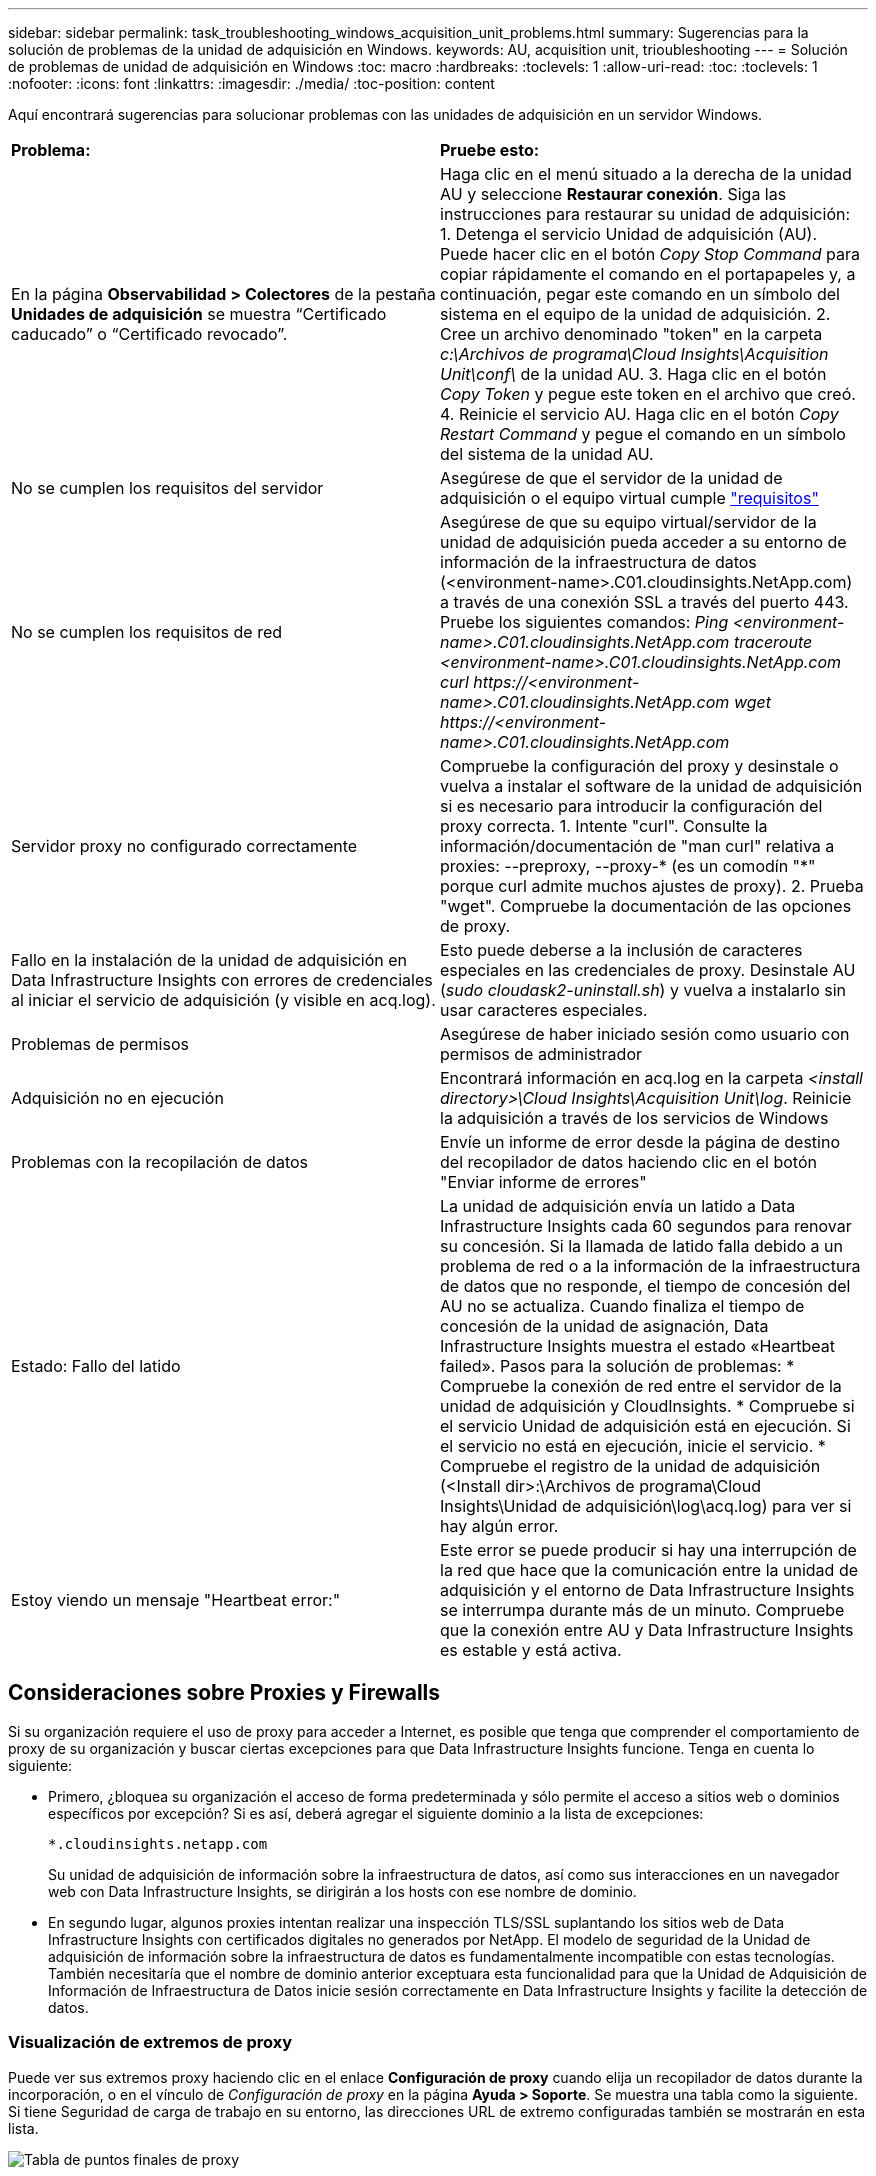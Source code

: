---
sidebar: sidebar 
permalink: task_troubleshooting_windows_acquisition_unit_problems.html 
summary: Sugerencias para la solución de problemas de la unidad de adquisición en Windows. 
keywords: AU, acquisition unit, trioubleshooting 
---
= Solución de problemas de unidad de adquisición en Windows
:toc: macro
:hardbreaks:
:toclevels: 1
:allow-uri-read: 
:toc: 
:toclevels: 1
:nofooter: 
:icons: font
:linkattrs: 
:imagesdir: ./media/
:toc-position: content


[role="lead"]
Aquí encontrará sugerencias para solucionar problemas con las unidades de adquisición en un servidor Windows.

|===


| *Problema:* | *Pruebe esto:* 


| En la página *Observabilidad > Colectores* de la pestaña *Unidades de adquisición* se muestra “Certificado caducado” o “Certificado revocado”. | Haga clic en el menú situado a la derecha de la unidad AU y seleccione *Restaurar conexión*. Siga las instrucciones para restaurar su unidad de adquisición: 1. Detenga el servicio Unidad de adquisición (AU). Puede hacer clic en el botón _Copy Stop Command_ para copiar rápidamente el comando en el portapapeles y, a continuación, pegar este comando en un símbolo del sistema en el equipo de la unidad de adquisición. 2. Cree un archivo denominado "token" en la carpeta _c:\Archivos de programa\Cloud Insights\Acquisition Unit\conf\_ de la unidad AU. 3. Haga clic en el botón _Copy Token_ y pegue este token en el archivo que creó. 4. Reinicie el servicio AU. Haga clic en el botón _Copy Restart Command_ y pegue el comando en un símbolo del sistema de la unidad AU. 


| No se cumplen los requisitos del servidor | Asegúrese de que el servidor de la unidad de adquisición o el equipo virtual cumple link:concept_acquisition_unit_requirements.html["requisitos"] 


| No se cumplen los requisitos de red | Asegúrese de que su equipo virtual/servidor de la unidad de adquisición pueda acceder a su entorno de información de la infraestructura de datos (<environment-name>.C01.cloudinsights.NetApp.com) a través de una conexión SSL a través del puerto 443. Pruebe los siguientes comandos: _Ping <environment-name>.C01.cloudinsights.NetApp.com_ _traceroute <environment-name>.C01.cloudinsights.NetApp.com_ _curl \https://<environment-name>.C01.cloudinsights.NetApp.com_ _wget \https://<environment-name>.C01.cloudinsights.NetApp.com_ 


| Servidor proxy no configurado correctamente | Compruebe la configuración del proxy y desinstale o vuelva a instalar el software de la unidad de adquisición si es necesario para introducir la configuración del proxy correcta. 1. Intente "curl". Consulte la información/documentación de "man curl" relativa a proxies: --preproxy, --proxy-* (es un comodín "*" porque curl admite muchos ajustes de proxy). 2. Prueba "wget". Compruebe la documentación de las opciones de proxy. 


| Fallo en la instalación de la unidad de adquisición en Data Infrastructure Insights con errores de credenciales al iniciar el servicio de adquisición (y visible en acq.log). | Esto puede deberse a la inclusión de caracteres especiales en las credenciales de proxy. Desinstale AU (_sudo cloudask2-uninstall.sh_) y vuelva a instalarlo sin usar caracteres especiales. 


| Problemas de permisos | Asegúrese de haber iniciado sesión como usuario con permisos de administrador 


| Adquisición no en ejecución | Encontrará información en acq.log en la carpeta _<install directory>\Cloud Insights\Acquisition Unit\log_. Reinicie la adquisición a través de los servicios de Windows 


| Problemas con la recopilación de datos | Envíe un informe de error desde la página de destino del recopilador de datos haciendo clic en el botón "Enviar informe de errores" 


| Estado: Fallo del latido | La unidad de adquisición envía un latido a Data Infrastructure Insights cada 60 segundos para renovar su concesión. Si la llamada de latido falla debido a un problema de red o a la información de la infraestructura de datos que no responde, el tiempo de concesión del AU no se actualiza. Cuando finaliza el tiempo de concesión de la unidad de asignación, Data Infrastructure Insights muestra el estado «Heartbeat failed». Pasos para la solución de problemas: * Compruebe la conexión de red entre el servidor de la unidad de adquisición y CloudInsights. * Compruebe si el servicio Unidad de adquisición está en ejecución. Si el servicio no está en ejecución, inicie el servicio. * Compruebe el registro de la unidad de adquisición (<Install dir>:\Archivos de programa\Cloud Insights\Unidad de adquisición\log\acq.log) para ver si hay algún error. 


| Estoy viendo un mensaje "Heartbeat error:" | Este error se puede producir si hay una interrupción de la red que hace que la comunicación entre la unidad de adquisición y el entorno de Data Infrastructure Insights se interrumpa durante más de un minuto. Compruebe que la conexión entre AU y Data Infrastructure Insights es estable y está activa. 
|===


== Consideraciones sobre Proxies y Firewalls

Si su organización requiere el uso de proxy para acceder a Internet, es posible que tenga que comprender el comportamiento de proxy de su organización y buscar ciertas excepciones para que Data Infrastructure Insights funcione. Tenga en cuenta lo siguiente:

* Primero, ¿bloquea su organización el acceso de forma predeterminada y sólo permite el acceso a sitios web o dominios específicos por excepción? Si es así, deberá agregar el siguiente dominio a la lista de excepciones:
+
 *.cloudinsights.netapp.com
+
Su unidad de adquisición de información sobre la infraestructura de datos, así como sus interacciones en un navegador web con Data Infrastructure Insights, se dirigirán a los hosts con ese nombre de dominio.

* En segundo lugar, algunos proxies intentan realizar una inspección TLS/SSL suplantando los sitios web de Data Infrastructure Insights con certificados digitales no generados por NetApp. El modelo de seguridad de la Unidad de adquisición de información sobre la infraestructura de datos es fundamentalmente incompatible con estas tecnologías. También necesitaría que el nombre de dominio anterior exceptuara esta funcionalidad para que la Unidad de Adquisición de Información de Infraestructura de Datos inicie sesión correctamente en Data Infrastructure Insights y facilite la detección de datos.




=== Visualización de extremos de proxy

Puede ver sus extremos proxy haciendo clic en el enlace *Configuración de proxy* cuando elija un recopilador de datos durante la incorporación, o en el vínculo de _Configuración de proxy_ en la página *Ayuda > Soporte*. Se muestra una tabla como la siguiente. Si tiene Seguridad de carga de trabajo en su entorno, las direcciones URL de extremo configuradas también se mostrarán en esta lista.

image:ProxyEndpoints_NewTable.png["Tabla de puntos finales de proxy"]



== Recursos

Se pueden encontrar consejos adicionales para la solución de problemas en la link:https://kb.netapp.com/Advice_and_Troubleshooting/Cloud_Services/Cloud_Insights["Base de conocimientos de NetApp"] (se requiere inicio de sesión de soporte).

Puede encontrar más información sobre soporte en la página Data Infrastructure Insightslink:concept_requesting_support.html["Soporte técnico"].
